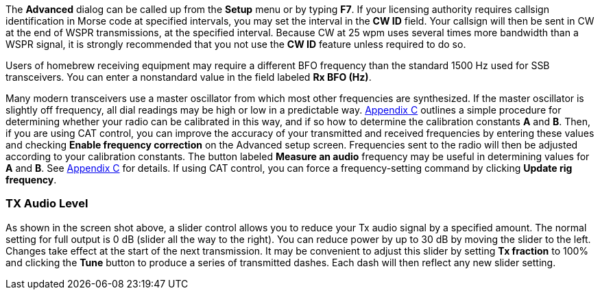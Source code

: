 // insert advanced image here
// Note, DOcBook, HTML nor xhtml can do text wrap around images,
// which is a shame, as the original document looked nioce that way.

The *Advanced* dialog can be called up from the *Setup* menu or by typing *F7*.
If your licensing authority requires callsign identification in Morse code at
specified intervals, you may set the interval in the *CW ID* field.  Your 
callsign will then be sent in CW at the end of WSPR transmissions, at the
specified interval. Because CW at 25 wpm uses several times more bandwidth
than a WSPR signal, it is strongly recommended that you not use the *CW ID*
feature unless required to
do so.

Users of homebrew receiving equipment may require a different BFO frequency than
the standard 1500 Hz used for SSB transceivers.  You can enter a nonstandard
value in the field labeled *Rx BFO (Hz)*.


Many modern transceivers use a master oscillator from which most other 
frequencies are synthesized.  If the master oscillator is slightly off 
frequency, all dial readings may be high or low in a predictable way.  
<<FREQCAL,Appendix C>> outlines a simple procedure for determining whether
your radio can be calibrated in this way, and if so how to determine the
calibration constants *A* and *B*.  Then, if you are using CAT control, you can
improve the accuracy of your transmitted and received frequencies by entering
these values and checking *Enable frequency correction* on the Advanced setup
screen.  Frequencies sent to the radio will then be adjusted according to your
calibration constants.  The button labeled *Measure an audio* frequency may be
useful in determining values for *A* and *B*.  See <<FREQCAL,Appendix C>> for
details. If using CAT control, you can force a frequency-setting command by
clicking *Update rig frequency*.

=== TX Audio Level

As shown in the screen shot above, a slider control allows you to reduce your
Tx audio signal by a specified amount.  The normal setting for full output is
0 dB (slider all the way to the right).  You can reduce power by up to 30 dB by
moving the slider to the left.  Changes take effect at the start of the next
transmission.  It may be convenient to adjust this slider by setting *Tx 
fraction* to 100% and clicking the *Tune* button to produce a series of transmitted
dashes.  Each dash will then reflect any new slider setting.

